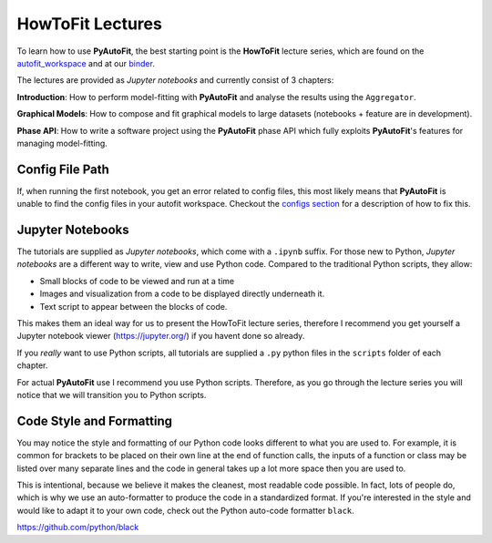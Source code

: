 .. _howtofit:

HowToFit Lectures
=================

To learn how to use **PyAutoFit**, the best starting point is the **HowToFit** lecture series, which are found on
the `autofit_workspace <https://github.com/Jammy2211/autofit_workspace>`_ and at
our `binder <https://notebooks.gesis.org/binder/v2/gh/Jammy2211/autofit_workspace/7586a67b726dca612404cf5fab1d77d8738f3737>`_.

The lectures are provided as *Jupyter notebooks* and currently consist of 3 chapters:

**Introduction**: How to perform model-fitting with **PyAutoFit** and analyse the results using the ``Aggregator``.

**Graphical Models**: How to compose and fit graphical models to large datasets (notebooks + feature are in development).

**Phase API**: How to write a software project using the **PyAutoFit** phase API which fully exploits **PyAutoFit**'s
features for managing model-fitting.

Config File Path
----------------

If, when running the first notebook, you get an error related to config files, this most likely means that
**PyAutoFit** is unable to find the config files in your autofit workspace. Checkout the
`configs section <https://pyautofit.readthedocs.io/en/latest/general/configs.html>`_ for a description of how to
fix this.

Jupyter Notebooks
-----------------

The tutorials are supplied as *Jupyter notebooks*, which come with a ``.ipynb`` suffix. For those new to
Python, *Jupyter notebooks* are a different way to write, view and use Python code. Compared to the
traditional Python scripts, they allow:

- Small blocks of code to be viewed and run at a time
- Images and visualization from a code to be displayed directly underneath it.
- Text script to appear between the blocks of code.

This makes them an ideal way for us to present the HowToFit lecture series, therefore I recommend you get
yourself a Jupyter notebook viewer (https://jupyter.org/) if you havent done so already.

If you *really* want to use Python scripts, all tutorials are supplied a ``.py`` python files in the ``scripts``
folder of each chapter.

For actual **PyAutoFit** use I recommend you use Python scripts. Therefore, as you go through the lecture
series you will notice that we will transition you to Python scripts.

Code Style and Formatting
-------------------------

You may notice the style and formatting of our Python code looks different to what you are used to. For
example, it is common for brackets to be placed on their own line at the end of function calls, the inputs
of a function or class may be listed over many separate lines and the code in general takes up a lot more
space then you are used to.

This is intentional, because we believe it makes the cleanest, most readable code possible. In fact, lots
of people do, which is why we use an auto-formatter to produce the code in a standardized format. If you're
interested in the style and would like to adapt it to your own code, check out the Python auto-code formatter
``black``.

https://github.com/python/black